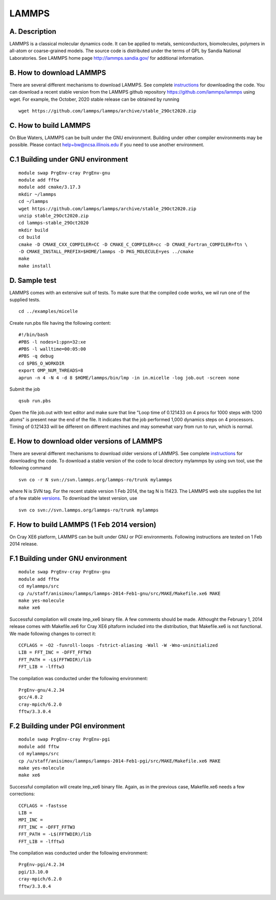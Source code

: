 LAMMPS
======

A. Description
~~~~~~~~~~~~~~

LAMMPS is a classical molecular dynamics code. It can be applied to
metals, semiconductors, biomolecules, polymers in all-atom or
coarse-grained models. The source code is distributed under the terms of
GPL by Sandia National Laboratories. See LAMMPS home page
http://lammps.sandia.gov/ for additional information.

B. How to download LAMMPS
~~~~~~~~~~~~~~~~~~~~~~~~~

There are several different mechanisms to download LAMMPS. See complete
`instructions <http://lammps.sandia.gov/download.html>`__ for
downloading the code. You can download a recent stable version from the
LAMMPS github repository https://github.com/lammps/lammps using wget.
For example, the October, 2020 stable release can be obtained by running

::

   wget https://github.com/lammps/lammps/archive/stable_29Oct2020.zip

C. How to build LAMMPS
~~~~~~~~~~~~~~~~~~~~~~

On Blue Waters, LAMMPS can be built under the GNU environment. Building
under other compiler environments may be possible. Please contact
help+bw@ncsa.illinois.edu if you need to use another environment.

C.1 Building under GNU environment
~~~~~~~~~~~~~~~~~~~~~~~~~~~~~~~~~~

::

   module swap PrgEnv-cray PrgEnv-gnu
   module add fftw
   module add cmake/3.17.3
   mkdir ~/lammps
   cd ~/lammps
   wget https://github.com/lammps/lammps/archive/stable_29Oct2020.zip
   unzip stable_29Oct2020.zip
   cd lammps-stable_29Oct2020
   mkdir build
   cd build
   cmake -D CMAKE_CXX_COMPILER=CC -D CMAKE_C_COMPILER=cc -D CMAKE_Fortran_COMPILER=ftn \
   -D CMAKE_INSTALL_PREFIX=$HOME/lammps -D PKG_MOLECULE=yes ../cmake 
   make
   make install

D. Sample test
~~~~~~~~~~~~~~

LAMMPS comes with an extensive suit of tests. To make sure that the
compiled code works, we wil run one of the supplied tests.

::

   cd ../examples/micelle

Create run.pbs file having the following content:

::

   #!/bin/bash
   #PBS -l nodes=1:ppn=32:xe
   #PBS -l walltime=00:05:00
   #PBS -q debug
   cd $PBS_O_WORKDIR
   export OMP_NUM_THREADS=8
   aprun -n 4 -N 4 -d 8 $HOME/lammps/bin/lmp -in in.micelle -log job.out -screen none

Submit the job

::

   qsub run.pbs

Open the file job.out with text editor and make sure that line "Loop
time of 0.121433 on 4 procs for 1000 steps with 1200 atoms" is present
near the end of the file. It indicates that the job performed 1,000
dynamics steps on 4 processors. Timing of 0.121433 will be different on
different machines and may somewhat vary from run to run, which is
normal.

E. How to download older versions of LAMMPS
~~~~~~~~~~~~~~~~~~~~~~~~~~~~~~~~~~~~~~~~~~~

There are several different mechanisms to download older versions of
LAMMPS. See complete
`instructions <http://lammps.sandia.gov/download.html>`__ for
downloading the code. To download a stable version of the code to local
directory mylammps by using svn tool, use the following command

::

   svn co -r N svn://svn.lammps.org/lammps-ro/trunk mylammps

where N is SVN tag. For the recent stable version 1 Feb 2014, the tag N
is 11423. The LAMMPS web site supplies the list of a few stable
`versions <http://lammps.sandia.gov/bug.html>`__. To download the latest
version, use

::

   svn co svn://svn.lammps.org/lammps-ro/trunk mylammps

F. How to build LAMMPS (1 Feb 2014 version)
~~~~~~~~~~~~~~~~~~~~~~~~~~~~~~~~~~~~~~~~~~~

On Cray XE6 platform, LAMMPS can be built under GNU or PGI environments.
Following instructions are tested on 1 Feb 2014 release.

F.1 Building under GNU environment
~~~~~~~~~~~~~~~~~~~~~~~~~~~~~~~~~~

::

   module swap PrgEnv-cray PrgEnv-gnu
   module add fftw
   cd mylammps/src
   cp /u/staff/anisimov/lammps/lammps-2014-Feb1-gnu/src/MAKE/Makefile.xe6 MAKE
   make yes-molecule
   make xe6

Successful compilation will create lmp_xe6 binary file. A few comments
should be made. Althought the February 1, 2014 release comes with
Makefile.xe6 for Cray XE6 pltaform included into the distribution, that
Makefile.xe6 is not functional. We made following changes to correct it:

::

   CCFLAGS = -O2 -funroll-loops -fstrict-aliasing -Wall -W -Wno-uninitialized
   LIB = FFT_INC = -DFFT_FFTW3
   FFT_PATH = -L$(FFTWDIR)/lib
   FFT_LIB = -lfftw3

The compilation was conducted under the following environment:

::

   PrgEnv-gnu/4.2.34
   gcc/4.8.2
   cray-mpich/6.2.0
   fftw/3.3.0.4

F.2 Building under PGI environment
~~~~~~~~~~~~~~~~~~~~~~~~~~~~~~~~~~

::

   module swap PrgEnv-cray PrgEnv-pgi
   module add fftw
   cd mylammps/src
   cp /u/staff/anisimov/lammps/lammps-2014-Feb1-pgi/src/MAKE/Makefile.xe6 MAKE
   make yes-molecule
   make xe6

Successful compilation will create lmp_xe6 binary file. Again, as in the
previous case, Makefile.xe6 needs a few corrections:

::

   CCFLAGS = -fastsse
   LIB = 
   MPI_INC = 
   FFT_INC = -DFFT_FFTW3
   FFT_PATH = -L$(FFTWDIR)/lib
   FFT_LIB = -lfftw3

The compilation was conducted under the following environment:

::

   PrgEnv-pgi/4.2.34
   pgi/13.10.0
   cray-mpich/6.2.0
   fftw/3.3.0.4
